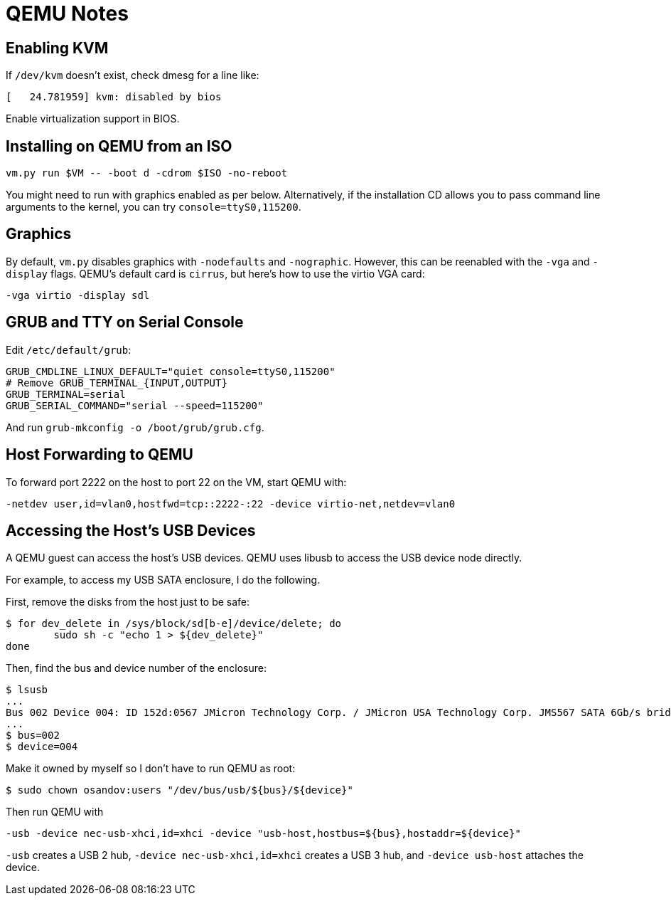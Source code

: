 = QEMU Notes

== Enabling KVM

If `/dev/kvm` doesn't exist, check dmesg for a line like:

----
[   24.781959] kvm: disabled by bios
----

Enable virtualization support in BIOS.

== Installing on QEMU from an ISO

----
vm.py run $VM -- -boot d -cdrom $ISO -no-reboot
----

You might need to run with graphics enabled as per below. Alternatively, if the installation CD allows you to pass command line arguments to the kernel, you can try `console=ttyS0,115200`.

== Graphics

By default, `vm.py` disables graphics with `-nodefaults` and `-nographic`. However, this can be reenabled with the `-vga` and `-display` flags. QEMU's default card is `cirrus`, but here's how to use the virtio VGA card:

----
-vga virtio -display sdl
----

== GRUB and TTY on Serial Console

Edit `/etc/default/grub`:

----
GRUB_CMDLINE_LINUX_DEFAULT="quiet console=ttyS0,115200"
# Remove GRUB_TERMINAL_{INPUT,OUTPUT}
GRUB_TERMINAL=serial
GRUB_SERIAL_COMMAND="serial --speed=115200"
----

And run `grub-mkconfig -o /boot/grub/grub.cfg`.

== Host Forwarding to QEMU

To forward port 2222 on the host to port 22 on the VM, start QEMU with:

----
-netdev user,id=vlan0,hostfwd=tcp::2222-:22 -device virtio-net,netdev=vlan0
----

== Accessing the Host's USB Devices

A QEMU guest can access the host's USB devices. QEMU uses libusb to access the USB device node directly.

For example, to access my USB SATA enclosure, I do the following.

First, remove the disks from the host just to be safe:

----
$ for dev_delete in /sys/block/sd[b-e]/device/delete; do
	sudo sh -c "echo 1 > ${dev_delete}"
done
----

Then, find the bus and device number of the enclosure:

----
$ lsusb
...
Bus 002 Device 004: ID 152d:0567 JMicron Technology Corp. / JMicron USA Technology Corp. JMS567 SATA 6Gb/s bridge
...
$ bus=002
$ device=004
----

Make it owned by myself so I don't have to run QEMU as root:

----
$ sudo chown osandov:users "/dev/bus/usb/${bus}/${device}"
----

Then run QEMU with

----
-usb -device nec-usb-xhci,id=xhci -device "usb-host,hostbus=${bus},hostaddr=${device}"
----

`-usb` creates a USB 2 hub, `-device nec-usb-xhci,id=xhci` creates a USB 3 hub, and `-device usb-host` attaches the device.
